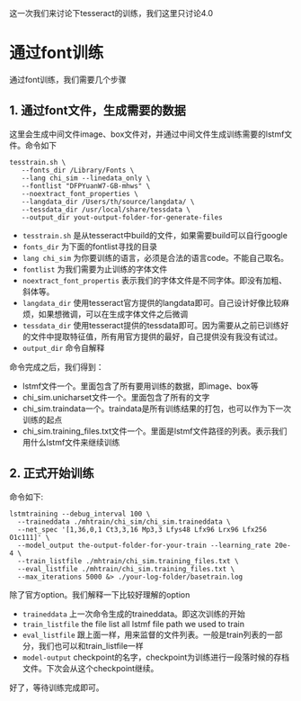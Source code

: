 #+BEGIN_COMMENT
.. title: train
.. slug: train_for_app
.. date: 2019-03-10 16:22:17 UTC+08:00
.. tags: 
.. category: tesseract
.. link: 
.. description: 
.. type: text
#+END_COMMENT
#+OPTIONS: ^:nil

这一次我们来讨论下tesseract的训练，我们这里只讨论4.0


* 通过font训练
  
通过font训练，我们需要几个步骤
** 1. 通过font文件，生成需要的数据
这里会生成中间文件image、box文件对，并通过中间文件生成训练需要的lstmf文件。命令如下
#+BEGIN_SRC shell
tesstrain.sh \
   --fonts_dir /Library/Fonts \
   --lang chi_sim --linedata_only \
   --fontlist "DFPYuanW7-GB-mhws" \
   --noextract_font_properties \
   --langdata_dir /Users/th/source/langdata/ \
   --tessdata_dir /usr/local/share/tessdata \
   --output_dir yout-output-folder-for-generate-files
#+END_SRC

- =tesstrain.sh= 是从tesseract中build的文件，如果需要build可以自行google
- =fonts_dir= 为下面的fontlist寻找的目录
- =lang chi_sim= 为你要训练的语言，必须是合法的语言code。不能自己取名。
- =fontlist= 为我们需要为止训练的字体文件
- =noextract_font_propertis= 表示我们的字体文件是不同字体。即没有加粗、斜体等。
- =langdata_dir= 使用tesseract官方提供的langdata即可。自己设计好像比较麻烦，如果想微调，可以在生成字体文件之后微调
- =tessdata_dir= 使用tesseract提供的tessdata即可。因为需要从之前已训练好的文件中提取特征值，所有用官方提供的最好，自己提供没有我没有试过。
- =output_dir= 命令自解释
  
命令完成之后，我们得到：
- lstmf文件一个。里面包含了所有要用训练的数据，即image、box等
- chi_sim.unicharset文件一个。里面包含了所有的文字
- chi_sim.traindata一个。traindata是所有训练结果的打包，也可以作为下一次训练的起点
- chi_sim.training_files.txt文件一个。里面是lstmf文件路径的列表。表示我们用什么lstmf文件来继续训练
  
** 2. 正式开始训练
命令如下:
#+BEGIN_SRC shell
lstmtraining --debug_interval 100 \
  --traineddata ./mhtrain/chi_sim/chi_sim.traineddata \
  --net_spec '[1,36,0,1 Ct3,3,16 Mp3,3 Lfys48 Lfx96 Lrx96 Lfx256 O1c111]' \
  --model_output the-output-folder-for-your-train --learning_rate 20e-4 \
  --train_listfile ./mhtrain/chi_sim.training_files.txt \
  --eval_listfile ./mhtrain/chi_sim.training_files.txt \
  --max_iterations 5000 &> ./your-log-folder/basetrain.log
#+END_SRC

除了官方option。我们解释一下比较好理解的option
- =traineddata= 上一次命令生成的traineddata。即这次训练的开始
- =train_listfile= the file list all lstmf file path we used to train
- =eval_listfile= 跟上面一样，用来监督的文件列表。一般是train列表的一部分，我们也可以和train_listfile一样
- =model-output= checkpoint的名字，checkpoint为训练进行一段落时候的存档文件。下次会从这个checkpoint继续。
  
好了，等待训练完成即可。
